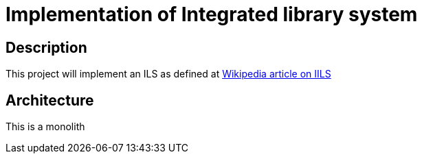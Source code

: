 = Implementation of Integrated library system

== Description

This project will implement an ILS as defined at https://en.wikipedia.org/wiki/Integrated_library_system[Wikipedia article on IILS]

== Architecture

This is a monolith
